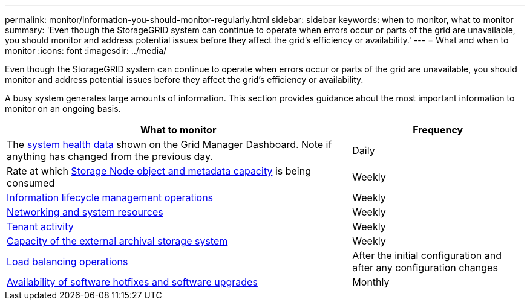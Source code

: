 ---
permalink: monitor/information-you-should-monitor-regularly.html
sidebar: sidebar
keywords: when to monitor, what to monitor
summary: 'Even though the StorageGRID system can continue to operate when errors occur or parts of the grid are unavailable, you should monitor and address potential issues before they affect the grid’s efficiency or availability.'
---
= What and when to monitor
:icons: font
:imagesdir: ../media/

[.lead]
Even though the StorageGRID system can continue to operate when errors occur or parts of the grid are unavailable, you should monitor and address potential issues before they affect the grid's efficiency or availability.

A busy system generates large amounts of information. This section provides guidance about the most important information to monitor on an ongoing basis.

[cols="2a,1a" options="header"]
|===
| What to monitor| Frequency

|The xref:monitoring-system-health.adoc[system health data] shown on the Grid Manager Dashboard. Note if anything has changed from the previous day.
|Daily

|Rate at which xref:monitoring-storage-capacity.adoc[Storage Node object and metadata capacity] is being consumed
|Weekly

|xref:monitoring-information-lifecycle-management.adoc[Information lifecycle management operations]
|Weekly

|xref:monitoring-network-connections-and-performance.adoc[Networking and system resources]
|Weekly

|xref:monitoring-tenant-activity.adoc[Tenant activity]
|Weekly

|xref:monitoring-archival-capacity.adoc[Capacity of the external archival storage system]
|Weekly

|xref:monitoring-load-balancing-operations.adoc[Load balancing operations]
|After the initial configuration and after any configuration changes

|xref:applying-hotfixes-or-upgrading-software-if-necessary.adoc[Availability of software hotfixes and software upgrades]
|Monthly
|===
